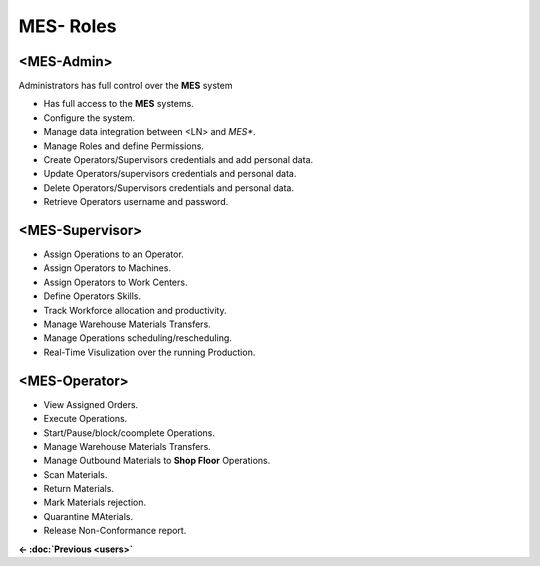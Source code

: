 **MES- Roles** 
===================================

.. _mes-admins:

**<MES-Admin>**
--------
Administrators has full control over the **MES** system

* Has full access to the **MES** systems.

* Configure the system.

* Manage data integration between <LN> and *MES**.

* Manage Roles and define Permissions.

* Create Operators/Supervisors credentials and add personal data.

* Update Operators/supervisors credentials and personal data.

* Delete Operators/Supervisors credentials and personal data.

* Retrieve Operators username and password.


.. _mes-supervisors:

**<MES-Supervisor>**
--------

* Assign Operations to an Operator.

* Assign Operators to Machines.

* Assign Operators to Work Centers.

* Define Operators Skills.

* Track Workforce allocation and productivity.

* Manage Warehouse Materials Transfers.

* Manage Operations scheduling/rescheduling.

* Real-Time Visulization over the running Production.

.. _mes-operators:

**<MES-Operator>**
--------

* View Assigned Orders.

* Execute Operations.

* Start/Pause/block/coomplete Operations.

* Manage Warehouse Materials Transfers.

* Manage Outbound Materials to **Shop Floor** Operations.

* Scan Materials.

* Return Materials.

* Mark Materials rejection.

* Quarantine MAterials.

* Release Non-Conformance report.

**← :doc:`Previous <users>`**
